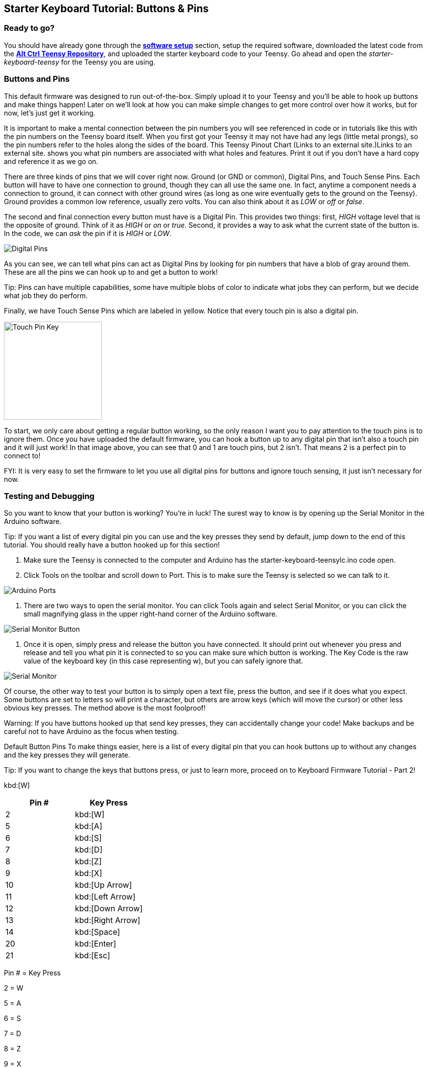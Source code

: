 == Starter Keyboard Tutorial: Buttons & Pins
:imagesdir: ../assets/images

=== Ready to go?
You should have already gone through the <<../getting-started/SOFTWARE.adoc#, *software setup*>> section, setup the required software, downloaded the latest code from the link:https://github.com/jerrytron/alt-ctrl-hid-teensy[**Alt Ctrl Teensy Repository**], and uploaded the starter keyboard code to your Teensy. Go ahead and open the  _starter-keyboard-teensy_ for the Teensy you are using.

=== Buttons and Pins
This default firmware was designed to run out-of-the-box. Simply upload it to your Teensy and you'll be able to hook up buttons and make things happen! Later on we'll look at how you can make simple changes to get more control over how it works, but for now, let's just get it working.

It is important to make a mental connection between the pin numbers you will see referenced in code or in tutorials like this with the pin numbers on the Teensy board itself. When you first got your Teensy it may not have had any legs (little metal prongs), so the pin numbers refer to the holes along the sides of the board. This Teensy Pinout Chart (Links to an external site.)Links to an external site. shows you what pin numbers are associated with what holes and features. Print it out if you don't have a hard copy and reference it as we go on.

There are three kinds of pins that we will cover right now. Ground (or GND or common), Digital Pins, and Touch Sense Pins. Each button will have to have one connection to ground, though they can all use the same one. In fact, anytime a component needs a connection to ground, it can connect with other ground wires (as long as one wire eventually gets to the ground on the Teensy). Ground provides a common low reference, usually zero volts. You can also think about it as _LOW_ or _off_ or _false_.

The second and final connection every button must have is a Digital Pin. This provides two things: first, _HIGH_ voltage level that is the opposite of ground. Think of it as _HIGH_ or _on_ or _true_. Second, it provides a way to ask what the current state of the button is. In the code, we can _ask_ the pin if it is _HIGH_ or _LOW_.

image::teensy-digital-pin-key.png[Digital Pins]

As you can see, we can tell what pins can act as Digital Pins by looking for pin numbers that have a blob of gray around them. These are all the pins we can hook up to and get a button to work!

Tip: Pins can have multiple capabilities, some have multiple blobs of color to indicate what jobs they can perform, but we decide what job they do perform.

Finally, we have Touch Sense Pins which are labeled in yellow. Notice that every touch pin is also a digital pin.

image::teensy-touch-pin-key.png[Touch Pin Key, 200] image::teensy-touch-pins.png[Touch Pins, 200]

To start, we only care about getting a regular button working, so the only reason I want you to pay attention to the touch pins is to ignore them. Once you have uploaded the default firmware, you can hook a button up to any digital pin that isn't also a touch pin and it will just work! In that image above, you can see that 0 and 1 are touch pins, but 2 isn't. That means 2 is a perfect pin to connect to!

FYI: It is very easy to set the firmware to let you use all digital pins for buttons and ignore touch sensing, it just isn't necessary for now.

=== Testing and Debugging
So you want to know that your button is working? You're in luck! The surest way to know is by opening up the Serial Monitor in the Arduino software.

Tip: If you want a list of every digital pin you can use and the key presses they send by default, jump down to the end of this tutorial. You should really have a button hooked up for this section!

. Make sure the Teensy is connected to the computer and Arduino has the starter-keyboard-teensylc.ino code open.

. Click Tools on the toolbar and scroll down to Port. This is to make sure the Teensy is selected so we can talk to it.

image::arduino-port.png[Arduino Ports]

. There are two ways to open the serial monitor. You can click Tools again and select Serial Monitor, or you can click the small magnifying glass in the upper right-hand corner of the Arduino software.

image::arduino-serial-monitor-btn.png[Serial Monitor Button]

. Once it is open, simply press and release the button you have connected. It should print out whenever you press and release and tell you what pin it is connected to so you can make sure which button is working. The Key Code is the raw value of the keyboard key (in this case representing w), but you can safely ignore that.

image::arduino-serial-monitor.png[Serial Monitor]

Of course, the other way to test your button is to simply open a text file, press the button, and see if it does what you expect. Some buttons are set to letters so will print a character, but others are arrow keys (which will move the cursor) or other less obvious key presses. The method above is the most foolproof!

Warning: If you have buttons hooked up that send key presses, they can accidentally change your code! Make backups and be careful not to have Arduino as the focus when testing.

Default Button Pins
To make things easier, here is a list of every digital pin that you can hook buttons up to without any changes and the key presses they will generate.

Tip: If you want to change the keys that buttons press, or just to learn more, proceed on to Keyboard Firmware Tutorial - Part 2!

kbd:[W]

|===
|Pin # | Key Press

| 2 | kbd:[W]

| 5 | kbd:[A]

| 6 | kbd:[S]

| 7 | kbd:[D]

| 8 | kbd:[Z]

| 9 | kbd:[X]

| 10 | kbd:[Up Arrow]

| 11 | kbd:[Left Arrow]

| 12 | kbd:[Down Arrow]

| 13 | kbd:[Right Arrow]

| 14 | kbd:[Space]

| 20 | kbd:[Enter]

| 21 | kbd:[Esc]

|===


Pin # = Key Press

2 = W

5 = A

6 = S

7 = D

8 = Z

9 = X

10 = UP ARROW

11 = LEFT ARROW

12 = DOWN ARROW

13 = RIGHT ARROW

14 = SPACE

20 = ENTER

21 = ESCAPE